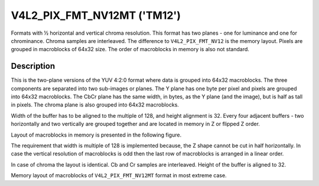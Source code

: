 .. SPDX-License-Identifier: GFDL-1.1-no-invariants-or-later

.. _V4L2-PIX-FMT-NV12MT:

****************************
V4L2_PIX_FMT_NV12MT ('TM12')
****************************

Formats with ½ horizontal and vertical chroma resolution. This format
has two planes - one for luminance and one for chrominance. Chroma
samples are interleaved. The difference to ``V4L2_PIX_FMT_NV12`` is the
memory layout. Pixels are grouped in macroblocks of 64x32 size. The
order of macroblocks in memory is also not standard.


Description
===========

This is the two-plane versions of the YUV 4:2:0 format where data is
grouped into 64x32 macroblocks. The three components are separated into
two sub-images or planes. The Y plane has one byte per pixel and pixels
are grouped into 64x32 macroblocks. The CbCr plane has the same width,
in bytes, as the Y plane (and the image), but is half as tall in pixels.
The chroma plane is also grouped into 64x32 macroblocks.

Width of the buffer has to be aligned to the multiple of 128, and height
alignment is 32. Every four adjacent buffers - two horizontally and two
vertically are grouped together and are located in memory in Z or
flipped Z order.

Layout of macroblocks in memory is presented in the following figure.


.. _nv12mt:

.. kernel-figure:: nv12mt.svg
    :alt:    nv12mt.svg
    :align:  center

    V4L2_PIX_FMT_NV12MT macroblock Z shape memory layout

The requirement that width is multiple of 128 is implemented because,
the Z shape cannot be cut in half horizontally. In case the vertical
resolution of macroblocks is odd then the last row of macroblocks is
arranged in a linear order.

In case of chroma the layout is identical. Cb and Cr samples are
interleaved. Height of the buffer is aligned to 32.


.. _nv12mt_ex:

.. kernel-figure:: nv12mt_example.svg
    :alt:    nv12mt_example.svg
    :align:  center

    Example V4L2_PIX_FMT_NV12MT memory layout of macroblocks

Memory layout of macroblocks of ``V4L2_PIX_FMT_NV12MT`` format in most
extreme case.
